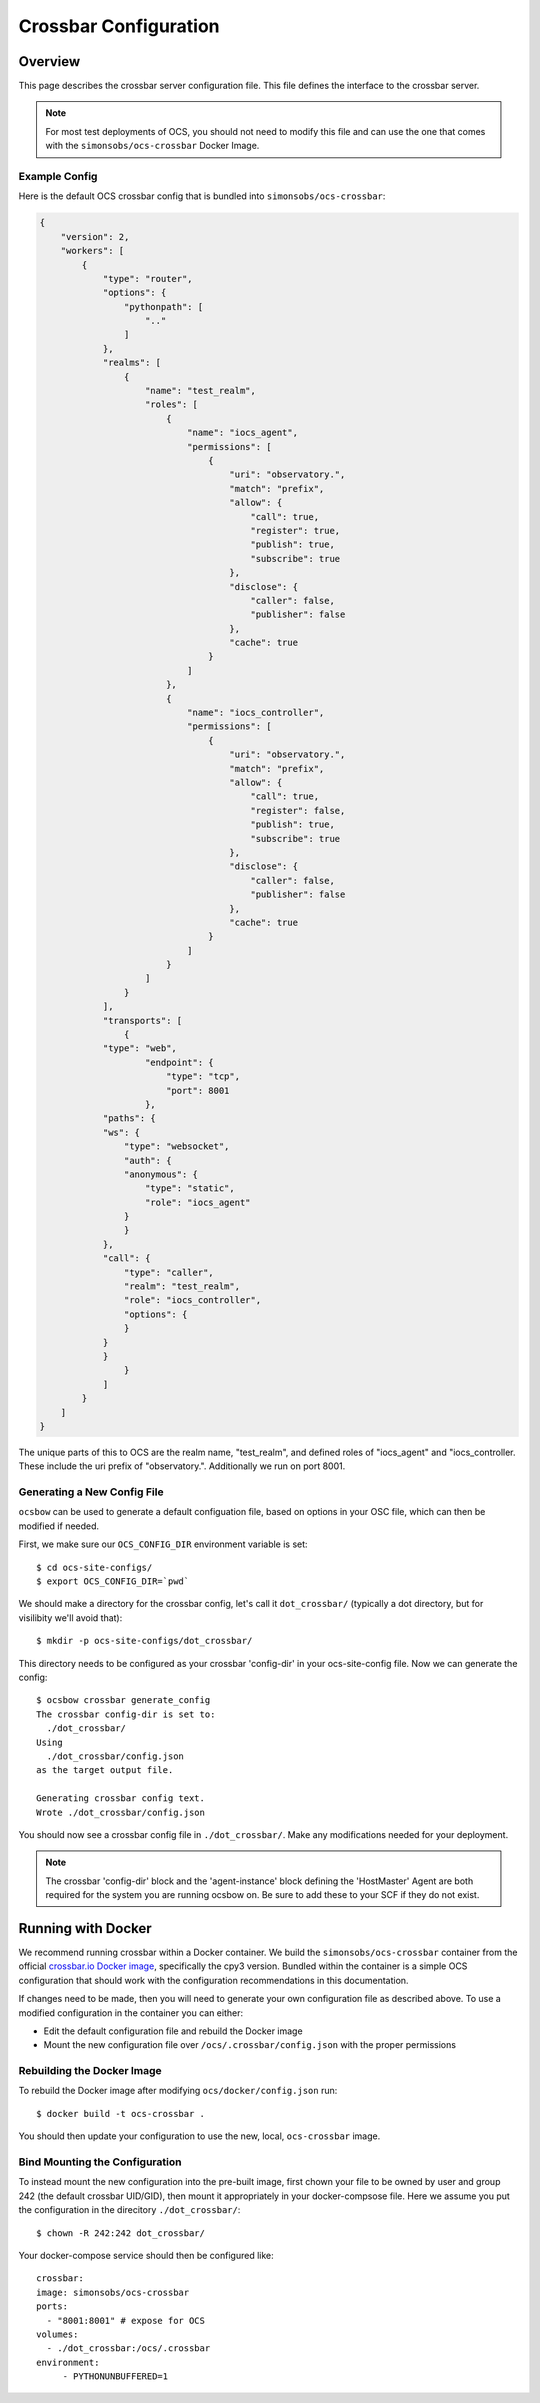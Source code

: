 .. _crossbar_config_user:

======================
Crossbar Configuration
======================

Overview
========

This page describes the crossbar server configuration file. This file defines
the interface to the crossbar server.

.. note::

    For most test deployments of OCS, you should not need to modify this file
    and can use the one that comes with the ``simonsobs/ocs-crossbar`` Docker
    Image.

Example Config
--------------
Here is the default OCS crossbar config that is bundled into
``simonsobs/ocs-crossbar``: 

.. code-block:: json

    {
        "version": 2,
        "workers": [
            {   
                "type": "router",
                "options": {
                    "pythonpath": [
                        ".."
                    ]   
                },  
                "realms": [
                    {   
                        "name": "test_realm",
                        "roles": [
                            {   
                                "name": "iocs_agent",
                                "permissions": [
                                    {   
                                        "uri": "observatory.",
                                        "match": "prefix",
                                        "allow": {
                                            "call": true,
                                            "register": true,
                                            "publish": true,
                                            "subscribe": true
                                        },  
                                        "disclose": {
                                            "caller": false,
                                            "publisher": false
                                        },  
                                        "cache": true
                                    }   
                                ]   
                            },  
                            {   
                                "name": "iocs_controller",
                                "permissions": [
                                    {   
                                        "uri": "observatory.",
                                        "match": "prefix",
                                        "allow": {
                                            "call": true,
                                            "register": false,
                                            "publish": true,
                                            "subscribe": true
                                        },  
                                        "disclose": {
                                            "caller": false,
                                            "publisher": false
                                        },  
                                        "cache": true
                                    }   
                                ]   
                            }   
                        ]   
                    }   
                ],  
                "transports": [
                    {   
                "type": "web",
                        "endpoint": {
                            "type": "tcp",
                            "port": 8001
                        },  
                "paths": {
                "ws": {
                    "type": "websocket",
                    "auth": {
                    "anonymous": {
                        "type": "static",
                        "role": "iocs_agent"
                    }   
                    }   
                },  
                "call": {
                    "type": "caller",
                    "realm": "test_realm",
                    "role": "iocs_controller",
                    "options": {
                    }   
                }   
                }   
                    }   
                ]   
            }   
        ]   
    }

The unique parts of this to OCS are the realm name, "test_realm", and defined
roles of "iocs_agent" and "iocs_controller. These include the uri prefix of
"observatory.". Additionally we run on port 8001. 

Generating a New Config File
----------------------------
``ocsbow`` can be used to generate a default configuation file, based on
options in your OSC file, which can then be modified if needed.

First, we make sure our ``OCS_CONFIG_DIR`` environment variable is set::

    $ cd ocs-site-configs/
    $ export OCS_CONFIG_DIR=`pwd`

We should make a directory for the crossbar config, let's call it
``dot_crossbar/`` (typically a dot directory, but for visilibity we'll avoid
that)::

    $ mkdir -p ocs-site-configs/dot_crossbar/

This directory needs to be configured as your crossbar 'config-dir' in your
ocs-site-config file. Now we can generate the config::

    $ ocsbow crossbar generate_config
    The crossbar config-dir is set to:
      ./dot_crossbar/
    Using
      ./dot_crossbar/config.json
    as the target output file.
    
    Generating crossbar config text.
    Wrote ./dot_crossbar/config.json

You should now see a crossbar config file in ``./dot_crossbar/``. Make any
modifications needed for your deployment.

.. note::
    The crossbar 'config-dir' block and the 'agent-instance' block defining the
    'HostMaster' Agent are both required for the system you are running ocsbow on.
    Be sure to add these to your SCF if they do not exist.

Running with Docker
===================

We recommend running crossbar within a Docker container. We build the
``simonsobs/ocs-crossbar`` container from the official `crossbar.io Docker
image`_, specifically the cpy3 version. Bundled within the container is a
simple OCS configuration that should work with the configuration
recommendations in this documentation.

If changes need to be made, then you will need to generate your own
configuration file as described above. To use a modified configuration in the
container you can either:

- Edit the default configuration file and rebuild the Docker image
- Mount the new configuration file over ``/ocs/.crossbar/config.json`` with the
  proper permissions

.. _`crossbar.io Docker image`: https://hub.docker.com/r/crossbario/crossbar

Rebuilding the Docker Image
---------------------------
To rebuild the Docker image after modifying ``ocs/docker/config.json`` run::

    $ docker build -t ocs-crossbar .

You should then update your configuration to use the new, local,
``ocs-crossbar`` image.

Bind Mounting the Configuration
-------------------------------
To instead mount the new configuration into the pre-built image, first chown
your file to be owned by user and group 242 (the default crossbar UID/GID),
then mount it appropriately in your docker-compsose file. Here we assume you
put the configuration in the direcitory ``./dot_crossbar/``::

    $ chown -R 242:242 dot_crossbar/

Your docker-compose service should then be configured like::

    crossbar:
    image: simonsobs/ocs-crossbar
    ports:
      - "8001:8001" # expose for OCS
    volumes:
      - ./dot_crossbar:/ocs/.crossbar
    environment:
         - PYTHONUNBUFFERED=1

